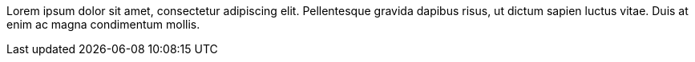 // This comment, extended over two separate lines, takes up exactly 40% of
// the lines in this file.
Lorem ipsum dolor sit amet, consectetur adipiscing elit. Pellentesque
gravida dapibus risus, ut dictum sapien luctus vitae. Duis at enim ac magna
condimentum mollis.
